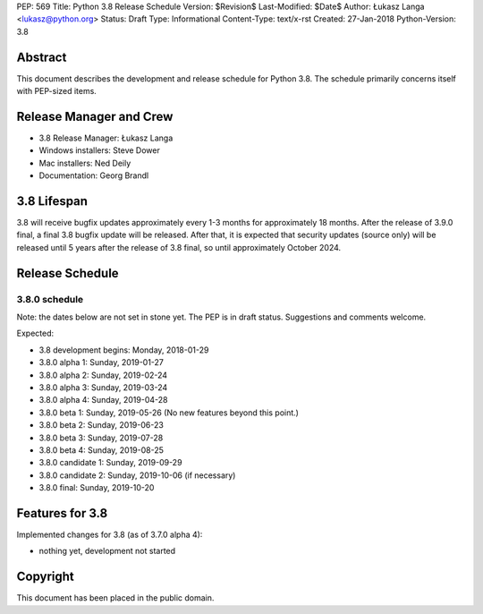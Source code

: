 PEP: 569
Title: Python 3.8 Release Schedule
Version: $Revision$
Last-Modified: $Date$
Author: Łukasz Langa <lukasz@python.org>
Status: Draft
Type: Informational
Content-Type: text/x-rst
Created: 27-Jan-2018
Python-Version: 3.8


Abstract
========

This document describes the development and release schedule for
Python 3.8.  The schedule primarily concerns itself with PEP-sized
items.

.. Small features may be added up to the first beta
   release.  Bugs may be fixed until the final release,
   which is planned for end of October 2019.


Release Manager and Crew
========================

- 3.8 Release Manager: Łukasz Langa
- Windows installers: Steve Dower
- Mac installers: Ned Deily
- Documentation: Georg Brandl


3.8 Lifespan
============

3.8 will receive bugfix updates approximately every 1-3 months for
approximately 18 months.  After the release of 3.9.0 final, a final
3.8 bugfix update will be released.  After that, it is expected that
security updates (source only) will be released until 5 years after
the release of 3.8 final, so until approximately October 2024.


Release Schedule
================

3.8.0 schedule
--------------

Note: the dates below are not set in stone yet.  The PEP is in draft
status.  Suggestions and comments welcome.

Expected:

- 3.8 development begins: Monday, 2018-01-29
- 3.8.0 alpha 1: Sunday, 2019-01-27
- 3.8.0 alpha 2: Sunday, 2019-02-24
- 3.8.0 alpha 3: Sunday, 2019-03-24
- 3.8.0 alpha 4: Sunday, 2019-04-28
- 3.8.0 beta 1: Sunday, 2019-05-26
  (No new features beyond this point.)

- 3.8.0 beta 2: Sunday, 2019-06-23
- 3.8.0 beta 3: Sunday, 2019-07-28
- 3.8.0 beta 4: Sunday, 2019-08-25
- 3.8.0 candidate 1: Sunday, 2019-09-29
- 3.8.0 candidate 2: Sunday, 2019-10-06 (if necessary)
- 3.8.0 final: Sunday, 2019-10-20


Features for 3.8
================

Implemented changes for 3.8 (as of 3.7.0 alpha 4):

* nothing yet, development not started


Copyright
=========

This document has been placed in the public domain.


..
  Local Variables:
  mode: indented-text
  indent-tabs-mode: nil
  sentence-end-double-space: t
  fill-column: 72
  coding: utf-8
  End:
